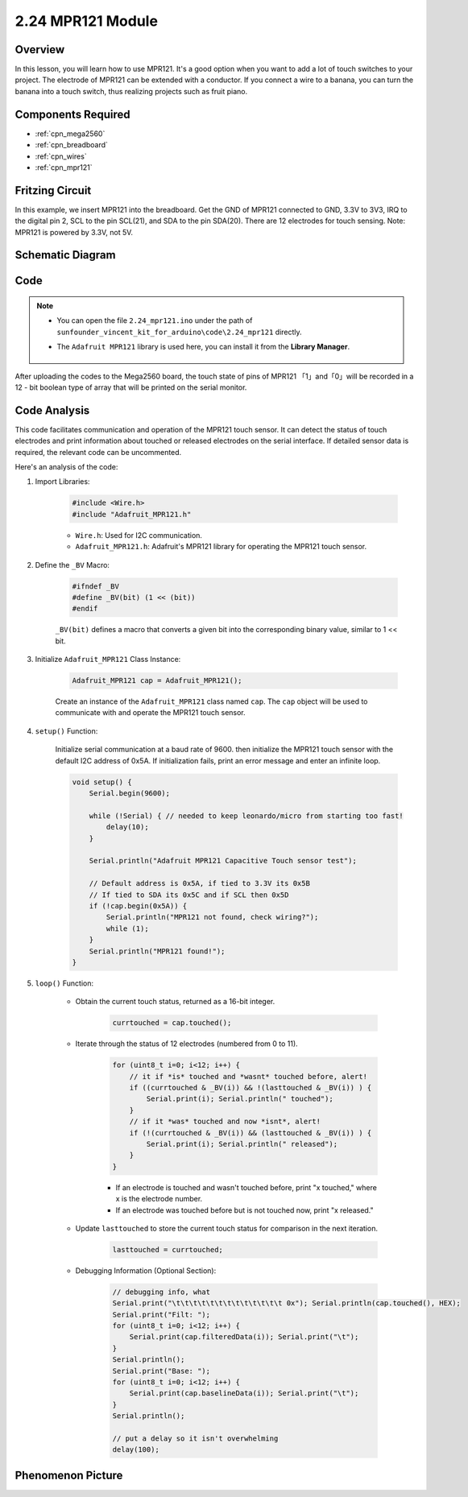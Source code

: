 .. _ar_mpr121:

2.24 MPR121 Module
====================

Overview
---------------

In this lesson, you will learn how to use MPR121. It's a good option
when you want to add a lot of touch switches to your project. The
electrode of MPR121 can be extended with a conductor. If you connect a
wire to a banana, you can turn the banana into a touch switch, thus
realizing projects such as fruit piano.

Components Required
-------------------------

.. image:: img/Part_two_24.png

* :ref:`cpn_mega2560`
* :ref:`cpn_breadboard`
* :ref:`cpn_wires`
* :ref:`cpn_mpr121`

Fritzing Circuit
----------------------

In this example, we insert MPR121 into the breadboard. Get the GND of
MPR121 connected to GND, 3.3V to 3V3, IRQ to the digital pin 2, SCL to
the pin SCL(21), and SDA to the pin SDA(20). There are 12 electrodes for
touch sensing. Note: MPR121 is powered by 3.3V, not 5V.

.. image:: img/image201.png
   :align: center

Schematic Diagram
----------------------

.. image:: img/image202.png
   :align: center

Code
--------

.. note::

    * You can open the file ``2.24_mpr121.ino`` under the path of ``sunfounder_vincent_kit_for_arduino\code\2.24_mpr121`` directly.
    * The ``Adafruit MPR121`` library is used here, you can install it from the **Library Manager**.

        .. image:: img/lib_mpr121.png
            :align: center

.. raw:: html

    <iframe src=https://create.arduino.cc/editor/sunfounder01/92bbae94-2807-4207-b0ac-393d89189517/preview?embed style="height:510px;width:100%;margin:10px 0" frameborder=0></iframe>

After uploading the codes to the Mega2560 board, the touch state of pins
of MPR121 「1」and「0」will be recorded in a 12 - bit boolean type of
array that will be printed on the serial monitor.

Code Analysis
--------------------
This code facilitates communication and operation of the MPR121 touch sensor. It can detect the status of touch electrodes and print information about touched or released electrodes on the serial interface. If detailed sensor data is required, the relevant code can be uncommented.

Here's an analysis of the code:

#. Import Libraries:

    .. code-block:: arduino

        #include <Wire.h>
        #include "Adafruit_MPR121.h"

    * ``Wire.h``: Used for I2C communication.
    * ``Adafruit_MPR121.h``: Adafruit's MPR121 library for operating the MPR121 touch sensor.

#. Define the ``_BV`` Macro:

    .. code-block:: arduino

        #ifndef _BV
        #define _BV(bit) (1 << (bit)) 
        #endif
    
    ``_BV(bit)`` defines a macro that converts a given bit into the corresponding binary value, similar to 1 << bit.

#. Initialize ``Adafruit_MPR121`` Class Instance:

    .. code-block:: arduino

        Adafruit_MPR121 cap = Adafruit_MPR121();

    Create an instance of the ``Adafruit_MPR121`` class named ``cap``. The ``cap`` object will be used to communicate with and operate the MPR121 touch sensor.

#. ``setup()`` Function:

    Initialize serial communication at a baud rate of 9600. then initialize the MPR121 touch sensor with the default I2C address of 0x5A. If initialization fails, print an error message and enter an infinite loop.

    .. code-block:: arduino

        void setup() {
            Serial.begin(9600);
            
            while (!Serial) { // needed to keep leonardo/micro from starting too fast!
                delay(10);
            }
            
            Serial.println("Adafruit MPR121 Capacitive Touch sensor test"); 
            
            // Default address is 0x5A, if tied to 3.3V its 0x5B
            // If tied to SDA its 0x5C and if SCL then 0x5D
            if (!cap.begin(0x5A)) {
                Serial.println("MPR121 not found, check wiring?");
                while (1);
            }
            Serial.println("MPR121 found!");
        }

#. ``loop()`` Function:

    * Obtain the current touch status, returned as a 16-bit integer.


        .. code-block:: arduino

            currtouched = cap.touched();

    * Iterate through the status of 12 electrodes (numbered from 0 to 11).

        .. code-block:: arduino

            for (uint8_t i=0; i<12; i++) {
                // it if *is* touched and *wasnt* touched before, alert!
                if ((currtouched & _BV(i)) && !(lasttouched & _BV(i)) ) {
                    Serial.print(i); Serial.println(" touched");
                }
                // if it *was* touched and now *isnt*, alert!
                if (!(currtouched & _BV(i)) && (lasttouched & _BV(i)) ) {
                    Serial.print(i); Serial.println(" released");
                }
            }

        * If an electrode is touched and wasn't touched before, print "x touched," where x is the electrode number.
        * If an electrode was touched before but is not touched now, print "x released."

    * Update ``lasttouched`` to store the current touch status for comparison in the next iteration.

        .. code-block:: arduino

            lasttouched = currtouched;

    * Debugging Information (Optional Section):

        .. code-block:: arduino

            // debugging info, what
            Serial.print("\t\t\t\t\t\t\t\t\t\t\t\t\t 0x"); Serial.println(cap.touched(), HEX);
            Serial.print("Filt: ");
            for (uint8_t i=0; i<12; i++) {
                Serial.print(cap.filteredData(i)); Serial.print("\t");
            }
            Serial.println();
            Serial.print("Base: ");
            for (uint8_t i=0; i<12; i++) {
                Serial.print(cap.baselineData(i)); Serial.print("\t");
            }
            Serial.println();
            
            // put a delay so it isn't overwhelming
            delay(100);

Phenomenon Picture
-------------------------

.. image:: img/image203.jpeg
   :align: center
